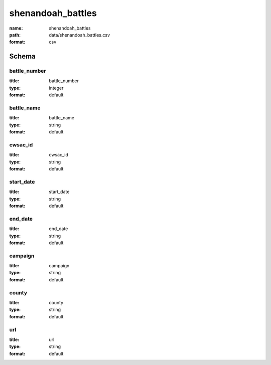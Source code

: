 shenandoah_battles
================================================================================

:name: shenandoah_battles
:path: data/shenandoah_battles.csv
:format: csv




Schema
-------





battle_number
++++++++++++++++++++++++++++++++++++++++++++++++++++++++++++++++++++++++++++++++++++++++++

:title: battle_number
:type: integer
:format: default 



       

battle_name
++++++++++++++++++++++++++++++++++++++++++++++++++++++++++++++++++++++++++++++++++++++++++

:title: battle_name
:type: string
:format: default 



       

cwsac_id
++++++++++++++++++++++++++++++++++++++++++++++++++++++++++++++++++++++++++++++++++++++++++

:title: cwsac_id
:type: string
:format: default 



       

start_date
++++++++++++++++++++++++++++++++++++++++++++++++++++++++++++++++++++++++++++++++++++++++++

:title: start_date
:type: string
:format: default 



       

end_date
++++++++++++++++++++++++++++++++++++++++++++++++++++++++++++++++++++++++++++++++++++++++++

:title: end_date
:type: string
:format: default 



       

campaign
++++++++++++++++++++++++++++++++++++++++++++++++++++++++++++++++++++++++++++++++++++++++++

:title: campaign
:type: string
:format: default 



       

county
++++++++++++++++++++++++++++++++++++++++++++++++++++++++++++++++++++++++++++++++++++++++++

:title: county
:type: string
:format: default 



       

url
++++++++++++++++++++++++++++++++++++++++++++++++++++++++++++++++++++++++++++++++++++++++++

:title: url
:type: string
:format: default 



       

